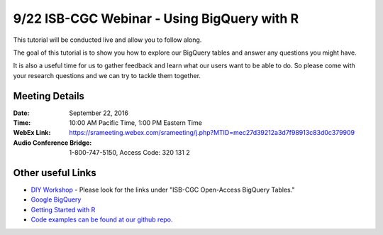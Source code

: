 ********************************************
9/22 ISB-CGC Webinar - Using BigQuery with R
********************************************

This tutorial will be conducted live and allow you to follow along.

The goal of this tutorial is to show you how to explore our BigQuery tables and answer any questions you might have.

It is also a useful time for us to gather feedback and learn what our users want to be able to do. So please come with your research questions and we can try to tackle them together. 

Meeting Details
***************

:Date: September 22, 2016
:Time: 10:00 AM Pacific Time, 1:00 PM Eastern Time
:WebEx Link: `https://srameeting.webex.com/srameeting/j.php?MTID=mec27d39212a3d7f98913c83d0c379909 <https://srameeting.webex.com/srameeting/j.php?MTID=mec27d39212a3d7f98913c83d0c379909>`_
:Audio Conference Bridge: 1-800-747-5150, Access Code: 320 131 2

Other useful Links
**********************

* `DIY Workshop <http://isb-cancer-genomics-cloud.readthedocs.io/en/latest/sections/DIYWorkshop.html?highlight=workshop>`_ - Please look for the links under "ISB-CGC Open-Access BigQuery Tables."
* `Google BigQuery <https://cloud.google.com/bigquery/>`_
* `Getting Started with R <http://isb-cancer-genomics-cloud.readthedocs.io/en/latest/sections/GettingStartedWithR.html>`_ 
* `Code examples can be found at our github repo. <https://github.com/isb-cgc/examples-R>`_
